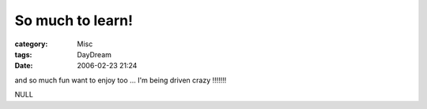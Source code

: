 ##################################
So much to learn!
##################################
:category: Misc
:tags: DayDream
:date: 2006-02-23 21:24



and so much fun want to enjoy too ... I'm being driven crazy !!!!!!!

NULL